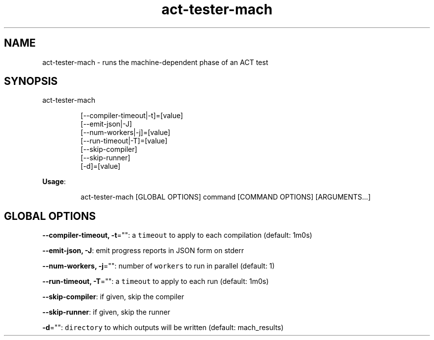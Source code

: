 .nh
.TH act\-tester\-mach 8

.SH NAME
.PP
act\-tester\-mach \- runs the machine\-dependent phase of an ACT test


.SH SYNOPSIS
.PP
act\-tester\-mach

.PP
.RS

.nf
[\-\-compiler\-timeout|\-t]=[value]
[\-\-emit\-json|\-J]
[\-\-num\-workers|\-j]=[value]
[\-\-run\-timeout|\-T]=[value]
[\-\-skip\-compiler]
[\-\-skip\-runner]
[\-d]=[value]

.fi
.RE

.PP
\fBUsage\fP:

.PP
.RS

.nf
act\-tester\-mach [GLOBAL OPTIONS] command [COMMAND OPTIONS] [ARGUMENTS...]

.fi
.RE


.SH GLOBAL OPTIONS
.PP
\fB\-\-compiler\-timeout, \-t\fP="": a \fB\fCtimeout\fR to apply to each compilation (default: 1m0s)

.PP
\fB\-\-emit\-json, \-J\fP: emit progress reports in JSON form on stderr

.PP
\fB\-\-num\-workers, \-j\fP="": number of \fB\fCworkers\fR to run in parallel (default: 1)

.PP
\fB\-\-run\-timeout, \-T\fP="": a \fB\fCtimeout\fR to apply to each run (default: 1m0s)

.PP
\fB\-\-skip\-compiler\fP: if given, skip the compiler

.PP
\fB\-\-skip\-runner\fP: if given, skip the runner

.PP
\fB\-d\fP="": \fB\fCdirectory\fR to which outputs will be written (default: mach\_results)
